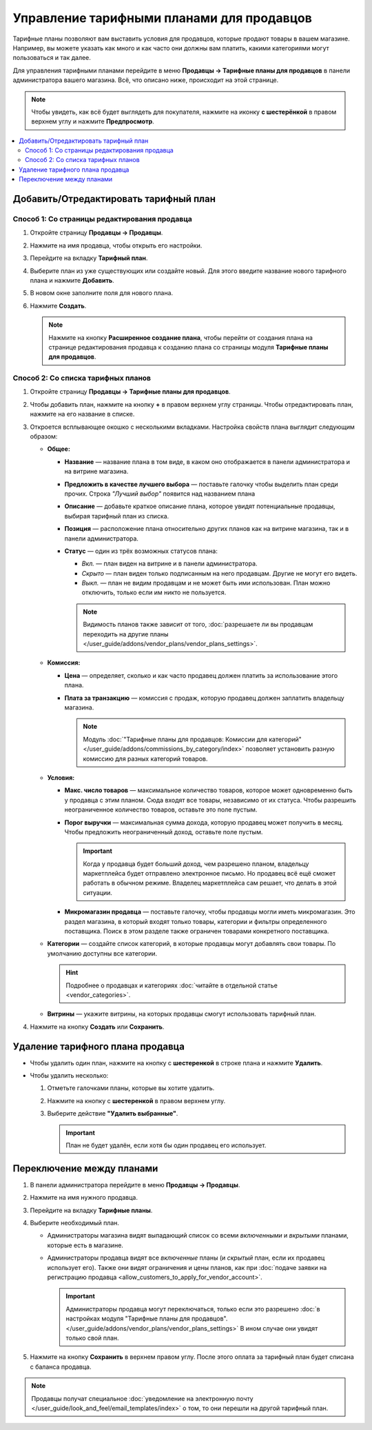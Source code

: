 ******************************************
Управление тарифными планами для продавцов
******************************************

Тарифные планы позволяют вам выставить условия для продавцов, которые продают товары в вашем магазине. Например, вы можете указать как много и как часто они должны вам платить, какими категориями могут пользоваться и так далее.

Для управления тарифными планами перейдите в меню **Продавцы → Тарифные планы для продавцов** в панели администратора вашего магазина. Всё, что описано ниже, происходит на этой странице.

.. note::

    Чтобы увидеть, как всё будет выглядеть для покупателя, нажмите на иконку **с шестерёнкой** в правом верхнем углу и нажмите **Предпросмотр**.

.. fancybox:: img/vendor_plan_list.png
    :alt: Тарифные планы для продавцов в панели администратора.

.. contents::
   :backlinks: none
   :local:

======================================
Добавить/Отредактировать тарифный план
======================================


Способ 1: Со страницы редактирования продавца
+++++++++++++++++++++++++++++++++++++++++++++

#. Откройте страницу **Продавцы → Продавцы**.

#. Нажмите на имя продавца, чтобы открыть его настройки.

#. Перейдите на вкладку **Тарифный план**.

#. Выберите план из уже существующих или создайте новый. Для этого введите название нового тарифного плана и нажмите **Добавить**.

#. В новом окне заполните поля для нового плана.

#. Нажмите **Создать**.

   .. fancybox:: img/new_plan_vendor.png
       :alt: Создание нового тарифного плана со страницы редактирования продавца
       
   .. note::
   
       Нажмите на кнопку **Расширенное создание плана**, чтобы перейти от создания плана на странице редактирования продавца к созданию плана со страницы модуля **Тарифные планы для продавцов**.  


Способ 2: Со списка тарифных планов
+++++++++++++++++++++++++++++++++++

#. Откройте страницу **Продавцы → Тарифные планы для продавцов**.

#. Чтобы добавить план, нажмите на кнопку **+** в правом верхнем углу страницы. Чтобы отредактировать план, нажмите на его название в списке.

#. Откроется всплывающее окошко с несколькими вкладками. Настройка свойств плана выглядит следующим образом:

   * **Общее:**

     * **Название** — название плана в том виде, в каком оно отображается в панели администратора и на витрине магазина.

     * **Предложить в качестве лучшего выбора** — поставьте галочку чтобы выделить план среди прочих. Строка *"Лучший выбор"* появится над названием плана

     * **Описание** — добавьте краткое описание плана, которое увидят потенциальные продавцы, выбирая тарифный план из списка.
 
     * **Позиция** — расположение плана относительно других планов как на витрине магазина, так и в панели администратора.

     * **Статус** — один из трёх возможных статусов плана:

       * *Вкл.* — план виден на витрине и в панели администратора.

       * *Скрыто* — план виден только подписанным на него продавцам. Другие не могут его видеть.

       * *Выкл.* — план не видим продавцам и не может быть ими использован. План можно отключить, только если им никто не пользуется.

       .. note::

           Видимость планов также зависит от того, :doc:`разрешаете ли вы продавцам переходить на другие планы </user_guide/addons/vendor_plans/vendor_plans_settings>`.

     .. fancybox:: img/new_plan_general.png
         :alt: Вкладка "Общее" тарифного плана.

   * **Комиссия:**

     * **Цена** — определяет, сколько и как часто продавец должен платить за использование этого плана.

     * **Плата за транзакцию** — комиссия с продаж, которую продавец должен заплатить владельцу магазина.

       .. note::

           Модуль :doc:`"Тарифные планы для продавцов: Комиссии для категорий" </user_guide/addons/commissions_by_category/index>` позволяет установить разную комиссию для разных категорий товаров.

     .. fancybox:: img/new_plan_commission.png
         :alt: Вкладка "Комиссия" тарифного плана.

   * **Условия:**

     * **Макс. число товаров** — максимальное количество товаров, которое может одновременно быть у продавца с этим планом. Сюда входят все товары, независимо от их статуса. Чтобы разрешить неограниченное количество товаров, оставьте это поле пустым.

     * **Порог выручки** — максимальная сумма дохода, которую продавец может получить в месяц. Чтобы предложить неограниченный доход, оставьте поле пустым.

       .. important::

           Когда у продавца будет больший доход, чем разрешено планом, владельцу маркетплейса будет отправлено электронное письмо. Но продавец всё ещё сможет работать в обычном режиме. Владелец маркетплейса сам решает, что делать в этой ситуации.

     * **Микромагазин продавца** — поставьте галочку, чтобы продавцы могли иметь микромагазин. Это раздел магазина, в который входят только товары, категории и фильтры определенного поставщика. Поиск в этом разделе также ограничен товарами конкретного поставщика.

     .. fancybox:: img/new_plan_restrictions.png
          :alt: Вкладка "Условия" тарифного плана.

   * **Категории** — создайте список категорий, в которые продавцы могут добавлять свои товары. По умолчанию доступны все категории.

     .. fancybox:: img/new_plan_categories.png
         :alt: Вкладка "Категории" тарифного плана.

     .. hint::

         Подробнее о продавцах и категориях :doc:`читайте в отдельной статье <vendor_categories>`.
       
   * **Витрины** — укажите витрины, на которых продавцы смогут использовать тарифный план.
   
     .. fancybox:: img/new_plan_storefronts.png
         :alt: Вкладка Витрины тарифного плана

#. Нажмите на кнопку **Создать** или **Сохранить**.

=================================
Удаление тарифного плана продавца
=================================

* Чтобы удалить один план, нажмите на кнопку с  **шестеренкой** в строке плана и нажмите **Удалить**.

* Чтобы удалить несколько:

  #. Отметьте галочками планы, которые вы хотите удалить.

  #. Нажмите на кнопку с **шестеренкой** в правом верхнем углу.

  #. Выберите действие **"Удалить выбранные"**.

     .. important::

         План не будет удалён, если хотя бы один продавец его использует.

.. _switch-between-vendor-plans:

==========================
Переключение между планами
==========================

#. В панели администратора перейдите в меню **Продавцы → Продавцы**.

#. Нажмите на имя нужного продавца.

#. Перейдите на вкладку **Тарифные планы**.

#. Выберите необходимый план.

   * Администраторы магазина видят выпадающий список со всеми *включенными* и *вкрытыми* планами, которые есть в магазине.

   * Администраторы продавца видят все *включенные* планы (и *скрытый* план, если их продавец использует его). Также они видят ограничения и цены планов, как при :doc:`подаче заявки на регистрацию продавца <allow_customers_to_apply_for_vendor_account>`.

     .. important::

         Администраторы продавца могут переключаться, только если это разрешено :doc:`в настройках модуля "Тарифные планы для продавцов". </user_guide/addons/vendor_plans/vendor_plans_settings>` В ином случае они увидят только свой план.

#. Нажмите на кнопку **Сохранить** в верхнем правом углу. После этого оплата за тарифный план будет списана с баланса продавца.

.. note::

    Продавцы получат специальное :doc:`уведомление на электронную почту </user_guide/look_and_feel/email_templates/index>` о том, то они перешли на другой тарифный план.

.. fancybox:: img/vendor_selects_plan.png
     :alt: Список планов, которые можно выбрать.
